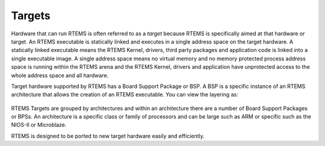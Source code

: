 .. comment SPDX-License-Identifier: CC-BY-SA-4.0

.. Copyright (C) 2016 Chris Johns <chrisj@rtems.org>

.. _targets:

Targets
=======
.. index:: Targets

Hardware that can run RTEMS is often referred to as a *target* because RTEMS is
specifically aimed at that hardware or target. An RTEMS executable is
statically linked and executes in a single address space on the target
hardware. A statically linked executable means the RTEMS Kernel, drivers, third
party packages and application code is linked into a single executable image. A
single address space means no virtual memory and no memory protected process
address space is running within the RTEMS arena and the RTEMS Kernel, drivers
and application have unprotected access to the whole address space and all
hardware.

Target hardware supported by RTEMS has a Board Support Package or BSP. A BSP is
a specific instance of an RTEMS architecture that allows the creation of an
RTEMS executable. You can view the layering as:

.. comment Build image with:
.. comment  aafigure hw-layers.txt --textual --type png --option
.. comment    font=/usr/local/lib/X11/fonts/webfonts/arialbd.ttf --background
.. comment    '#dbe5c6' --scale 1.5 -o ../../images/user/hw-layers.png

.. figure:: ../../images/user/hw-layers.png
  :align: center
  :alt:  Software Layers on Hardware

RTEMS Targets are grouped by architectures and within an architecture there are
a number of Board Support Packages or BPSs. An architecture is a specific class
or family of processors and can be large such as ARM or specific such as the
NIOS-II or Microblaze.

RTEMS is designed to be ported to new target hardware easily and efficiently.
